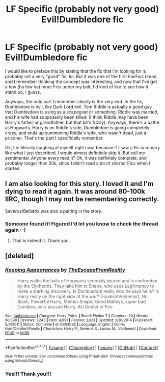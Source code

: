#+TITLE: LF Specific (probably not very good) Evil!Dumbledore fic

* LF Specific (probably not very good) Evil!Dumbledore fic
:PROPERTIES:
:Author: jfinner1
:Score: 10
:DateUnix: 1479881994.0
:DateShort: 2016-Nov-23
:FlairText: Request
:END:
I would like to preface this by stating that the fic that I'm looking for is probably not a very "good" fic, lol. But it was one of the first FanFics I read, and I remember thinking the concept was interesting, and now that I've got a few (ha few ha) more Fics under my belt, I'd kind of like to see how it stand up, I guess.

Anyways, the only part I remember clearly is the very end. In the fic, Dumbledore is evil, like Dark Lord evil. Tom Riddle is actually a good guy that Dumbledore is using as a scapegoat or something. Riddle was married, and his wife had supposedly been killed. (I think Riddle may have been Harry's father or grandfather, but that bit's fuzzy). Anyways, there's a battle at Hogwarts, Harry is on Riddle's side, Dumbledore is going completely crazy, and ends up summoning Riddle's wife, who wasn't dead, just a prisoner. That's the part I specifically remember.

Ok, I'm literally laughing at myself right now, because if I saw a Fic summary like what I just described, I would almost definitely skip it. But call me sentimental. Anyone every read it? Oh, It was definitely complete, and probably longer than 30k, since I didn't read a lot of shorter Fics when I started.


** I am also looking for this story. I loved it and I'm dying to read it again. It was around 80-100k IIRC, though I may not be remembering correctly.

Severus/Bellatrix was also a pairing in the story.
:PROPERTIES:
:Score: 1
:DateUnix: 1479943625.0
:DateShort: 2016-Nov-24
:END:

*** Someone found it! Figured I'd let you know to check the thread again :-)
:PROPERTIES:
:Author: jfinner1
:Score: 1
:DateUnix: 1480126024.0
:DateShort: 2016-Nov-26
:END:

**** That is indeed it. Thank you.
:PROPERTIES:
:Score: 1
:DateUnix: 1480126487.0
:DateShort: 2016-Nov-26
:END:


** [deleted]
:PROPERTIES:
:Score: 1
:DateUnix: 1480125456.0
:DateShort: 2016-Nov-26
:END:

*** [[http://www.fanfiction.net/s/6963092/1/][*/Keeping Appearances/*]] by [[https://www.fanfiction.net/u/1494786/TheEscapeFromReality][/TheEscapeFromReality/]]

#+begin_quote
  Harry walks the halls of Hogwarts seriously injured and is confronted by the Slytherins. They take him to Snape, who uses Legilimency to make a startling discovery. Is Dumbledore really who he says he is? Is Harry really on the right side of the war? Goodish!Voldemort, No Slash, Powerful Harry, Mentor Snape, Good Malfoys, super bad Dumbles, very abused Harry, AU Goblet of Fire
#+end_quote

^{/Site/: [[http://www.fanfiction.net/][fanfiction.net]] *|* /Category/: Harry Potter *|* /Rated/: Fiction T *|* /Chapters/: 20 *|* /Words/: 98,599 *|* /Reviews/: 1,243 *|* /Favs/: 4,091 *|* /Follows/: 2,861 *|* /Updated/: 3/16/2014 *|* /Published/: 5/3/2011 *|* /Status/: Complete *|* /id/: 6963092 *|* /Language/: English *|* /Genre/: Hurt/Comfort/Family *|* /Characters/: Harry P., Severus S., Lucius M., Voldemort *|* /Download/: [[http://www.ff2ebook.com/old/ffn-bot/index.php?id=6963092&source=ff&filetype=epub][EPUB]] or [[http://www.ff2ebook.com/old/ffn-bot/index.php?id=6963092&source=ff&filetype=mobi][MOBI]]}

--------------

*FanfictionBot*^{1.4.0} *|* [[[https://github.com/tusing/reddit-ffn-bot/wiki/Usage][Usage]]] | [[[https://github.com/tusing/reddit-ffn-bot/wiki/Changelog][Changelog]]] | [[[https://github.com/tusing/reddit-ffn-bot/issues/][Issues]]] | [[[https://github.com/tusing/reddit-ffn-bot/][GitHub]]] | [[[https://www.reddit.com/message/compose?to=tusing][Contact]]]

^{/New in this version: Slim recommendations using/ ffnbot!slim! /Thread recommendations using/ linksub(thread_id)!}
:PROPERTIES:
:Author: FanfictionBot
:Score: 1
:DateUnix: 1480125460.0
:DateShort: 2016-Nov-26
:END:


*** Yes!!! Thank you!!!
:PROPERTIES:
:Author: jfinner1
:Score: 1
:DateUnix: 1480125973.0
:DateShort: 2016-Nov-26
:END:
